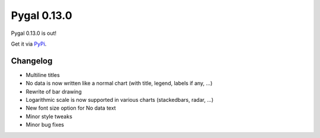 Pygal 0.13.0
============


Pygal 0.13.0 is out!

Get it via `PyPi <http://pypi.python.org/pypi/pygal/>`_.

Changelog
---------

- Multiline titles
- No data is now written like a normal chart (with title, legend, labels if any, ...)
- Rewrite of bar drawing
- Logarithmic scale is now supported in various charts (stackedbars, radar, ...)
- New font size option for No data text
- Minor style tweaks
- Minor bug fixes
